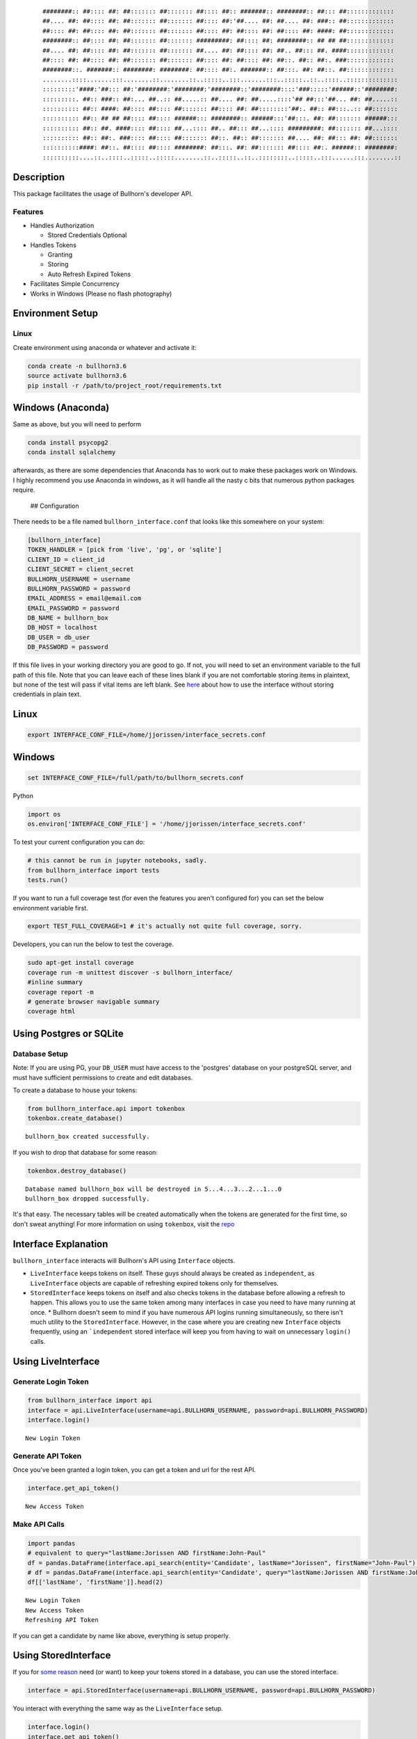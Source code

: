
    ::


        ########:: ##:::: ##: ##::::::: ##::::::: ##:::: ##:: #######:: ########:: ##::: ##:::::::::::::
        ##.... ##: ##:::: ##: ##::::::: ##::::::: ##:::: ##:'##.... ##: ##.... ##: ###:: ##:::::::::::::
        ##:::: ##: ##:::: ##: ##::::::: ##::::::: ##:::: ##: ##:::: ##: ##:::: ##: ####: ##:::::::::::::
        ########:: ##:::: ##: ##::::::: ##::::::: #########: ##:::: ##: ########:: ## ## ##:::::::::::::
        ##.... ##: ##:::: ##: ##::::::: ##::::::: ##.... ##: ##:::: ##: ##.. ##::: ##. ####:::::::::::::
        ##:::: ##: ##:::: ##: ##::::::: ##::::::: ##:::: ##: ##:::: ##: ##::. ##:: ##:. ###:::::::::::::
        ########::. #######:: ########: ########: ##:::: ##:. #######:: ##:::. ##: ##::. ##:::::::::::::
        ........::::.......:::........::........::..:::::..:::.......:::..:::::..::..::::..::::::::::::::
        :::::::::'####:'##::: ##:'########:'########:'########::'########::::'###:::::'######::'########:
        :::::::::. ##:: ###:: ##:... ##..:: ##.....:: ##.... ##: ##.....::::'## ##:::'##... ##: ##.....::
        :::::::::: ##:: ####: ##:::: ##:::: ##::::::: ##:::: ##: ##::::::::'##:. ##:: ##:::..:: ##:::::::
        :::::::::: ##:: ## ## ##:::: ##:::: ######::: ########:: ######:::'##:::. ##: ##::::::: ######:::
        :::::::::: ##:: ##. ####:::: ##:::: ##...:::: ##.. ##::: ##...:::: #########: ##::::::: ##...::::
        :::::::::: ##:: ##:. ###:::: ##:::: ##::::::: ##::. ##:: ##::::::: ##.... ##: ##::: ##: ##:::::::
        ::::::::::####: ##::. ##:::: ##:::: ########: ##:::. ##: ##::::::: ##:::: ##:. ######:: ########:
        ::::::::::....::..::::..:::::..:::::........::..:::::..::..::::::::..:::::..:::......:::........::

Description
===========

This package facilitates the usage of Bullhorn's developer API.

Features
--------

-  Handles Authorization

   -  Stored Credentials Optional

-  Handles Tokens

   -  Granting
   -  Storing
   -  Auto Refresh Expired Tokens

-  Facilitates Simple Concurrency
-  Works in Windows (Please no flash photography)


Environment Setup
=================

Linux
-----

Create environment using anaconda or whatever and activate it:

.. code:: python

    conda create -n bullhorn3.6
    source activate bullhorn3.6
    pip install -r /path/to/project_root/requirements.txt

Windows (Anaconda)
==================

Same as above, but you will need to perform

.. code:: python

    conda install psycopg2
    conda install sqlalchemy

afterwards, as there are some dependencies that Anaconda has to work out
to make these packages work on Windows. I highly recommend you use
Anaconda in windows, as it will handle all the nasty c bits that
numerous python packages require.

 ## Configuration

There needs to be a file named ``bullhorn_interface.conf`` that looks
like this somewhere on your system:

.. code:: python

    [bullhorn_interface]
    TOKEN_HANDLER = [pick from 'live', 'pg', or 'sqlite']
    CLIENT_ID = client_id
    CLIENT_SECRET = client_secret
    BULLHORN_USERNAME = username
    BULLHORN_PASSWORD = password
    EMAIL_ADDRESS = email@email.com
    EMAIL_PASSWORD = password
    DB_NAME = bullhorn_box
    DB_HOST = localhost
    DB_USER = db_user
    DB_PASSWORD = password

If this file lives in your working directory you are good to go. If not,
you will need to set an environment variable to the full path of this
file. Note that you can leave each of these lines blank if you are not
comfortable storing items in plaintext, but none of the test will pass
if vital items are left blank. See `here <#no_plaintext>`__ about how to
use the interface without storing credentials in plain text.

Linux
=====

.. code:: python

    export INTERFACE_CONF_FILE=/home/jjorissen/interface_secrets.conf

Windows
=======

.. code:: python

    set INTERFACE_CONF_FILE=/full/path/to/bullhorn_secrets.conf

Python

.. code:: python

    import os
    os.environ['INTERFACE_CONF_FILE'] = '/home/jjorissen/interface_secrets.conf'

To test your current configuration you can do:

.. code:: python

    # this cannot be run in jupyter notebooks, sadly.
    from bullhorn_interface import tests
    tests.run()

If you want to run a full coverage test (for even the features you
aren't configured for) you can set the below environment variable first.

.. code:: python

    export TEST_FULL_COVERAGE=1 # it's actually not quite full coverage, sorry.

Developers, you can run the below to test the coverage.

.. code:: python

    sudo apt-get install coverage
    coverage run -m unittest discover -s bullhorn_interface/
    #inline summary
    coverage report -m
    # generate browser navigable summary
    coverage html




Using Postgres or SQLite
========================

Database Setup
-------------------

Note: If you are using PG, your ``DB_USER`` must have access to the 'postgres' database on your postgreSQL server, and must have sufficient permissions to create and edit databases.


To create a database to house your tokens:

.. code:: python

    from bullhorn_interface.api import tokenbox
    tokenbox.create_database() 


.. parsed-literal::

    bullhorn_box created successfully.


If you wish to drop that database for some reason:

.. code:: python

    tokenbox.destroy_database()


.. parsed-literal::

    Database named bullhorn_box will be destroyed in 5...4...3...2...1...0
    bullhorn_box dropped successfully.


It's that easy. The necessary tables will be created automatically when
the tokens are generated for the first time, so don't sweat anything!
For more information on using ``tokenbox``, visit the
`repo <https://github.com/jjorissen52/tokenbox>`__

Interface Explanation
===================

``bullhorn_interface`` interacts will Bullhorn's
API using ``Interface`` objects.

- ``LiveInterface``  keeps tokens on itself. These guys should always be created as ``independent``, as ``LiveInterface`` objects are capable of refreshing expired tokens only for themselves.
- ``StoredInterface`` keeps tokens on itself and also checks tokens in the database before allowing a refresh to happen. This allows you to use the same token among many interfaces in case you need to have many running at once. \* Bullhorn doesn't seem to mind if you have numerous API logins running simultaneously, so there isn't much utility to the ``StoredInterface``. However, in the case where you are creating new ``Interface`` objects frequently, using an ```independent`` stored interface will keep you from having to wait on unnecessary ``login()`` calls.

Using LiveInterface
====================


Generate Login Token
------------------------

.. code:: python

    from bullhorn_interface import api
    interface = api.LiveInterface(username=api.BULLHORN_USERNAME, password=api.BULLHORN_PASSWORD)
    interface.login()


.. parsed-literal::

        New Login Token


Generate API Token
-------------------

Once you've been granted a login token, you can get a token and url for the rest API.

.. code:: python

    interface.get_api_token()


.. parsed-literal::

        New Access Token


Make API Calls
-------------------

.. code:: python

    import pandas
    # equivalent to query="lastName:Jorissen AND firstName:John-Paul"
    df = pandas.DataFrame(interface.api_search(entity='Candidate', lastName="Jorissen", firstName="John-Paul")['data'])
    # df = pandas.DataFrame(interface.api_search(entity='Candidate', query="lastName:Jorissen AND firstName:John-Paul")['data'])
    df[['lastName', 'firstName']].head(2)


.. parsed-literal::

        New Login Token
        New Access Token
        Refreshing API Token




.. raw:: html

    <div>
    <style>
        .dataframe thead tr:only-child th {
            text-align: right;
        }
    
        .dataframe thead th {
            text-align: left;
        }
    
        .dataframe tbody tr th {
            vertical-align: top;
        }
    </style>
    <table border="1" class="dataframe">
      <thead>
        <tr style="text-align: right;">
          <th></th>
          <th>lastName</th>
          <th>firstName</th>
        </tr>
      </thead>
      <tbody>
        <tr>
          <th>0</th>
          <td>Jorissen</td>
          <td>John-Paul</td>
        </tr>
        <tr>
          <th>1</th>
          <td>Jorissen</td>
          <td>John-Paul</td>
        </tr>
      </tbody>
    </table>
    </div>



If you can get a candidate by name like above, everything is setup
properly.

Using StoredInterface
=====================

If you for `some reason <#storedinterface_reasons>`__ need (or want) to
keep your tokens stored in a database, you can use the stored interface.

.. code:: python

    interface = api.StoredInterface(username=api.BULLHORN_USERNAME, password=api.BULLHORN_PASSWORD)

You interact with everything the same way as the ``LiveInterface``
setup.

.. code:: python

    interface.login()
    interface.get_api_token()
    # there is never a reason to manually invoke refresh_token(); api_call() will handle expired tokens for you. 
    interface.refresh_token()
    df = pandas.DataFrame(interface.api_search(entity='Candidate', lastName="Jorissen", firstName="John-Paul")['data'])


.. parsed-literal::

        New Login Token
        New Access Token


.. code:: python

    df[['lastName', 'firstName']].head(2)




.. raw:: html

    <div>
    <style>
        .dataframe thead tr:only-child th {
            text-align: right;
        }
    
        .dataframe thead th {
            text-align: left;
        }
    
        .dataframe tbody tr th {
            vertical-align: top;
        }
    </style>
    <table border="1" class="dataframe">
      <thead>
        <tr style="text-align: right;">
          <th></th>
          <th>lastName</th>
          <th>firstName</th>
        </tr>
      </thead>
      <tbody>
        <tr>
          <th>0</th>
          <td>Jorissen</td>
          <td>John-Paul</td>
        </tr>
        <tr>
          <th>1</th>
          <td>Jorissen</td>
          <td>John-Paul</td>
        </tr>
      </tbody>
    </table>
    </div>



 There is one difference here, however. You can make your
``StoredInterface`` objects independent. This means that they will not
login or refresh tokens on their own; they will instead be relying on a
lead ``StoredInterface`` to keep tokens fresh. For a demonstration run 1
and 2 in separate python command prompts.

.. code:: python

    from bullhorn_interface import api
    first, last = "John-Paul", "Jorissen"
    qs = f"firstName:{first} AND lastName:{last}"
    lead_interface = api.StoredInterface(username=api.BULLHORN_USERNAME, password=api.BULLHORN_PASSWORD)
    dependent_interface = api.StoredInterface(username=api.BULLHORN_USERNAME, password=api.BULLHORN_PASSWORD, 
                                                 independent=False)
    lead_interface.login()
    lead_interface.get_api_token()
    # using the tokens that lead_interface aquired
    dependent_interface.api_call(query=qs)
    # forcing the dependent interface to think the token on its person has expired
    dependent_interface.login_token['expiry'] = 0
    # the interface will now check itself and find that it's token has expired. after the first failure, it will 
    # check the database to see if an independent interface has put in a token that has not expired.
    dependent_interface.api_call(query=qs)['data'][0]


.. parsed-literal::

        New Login Token
        New Access Token
        Token Expired. Attempt 1/10 failed.




.. parsed-literal::

    {'_score': 1.0,
     'comments': '',
     'firstName': 'John-Paul',
     'id': 425082,
     'lastName': 'Jorissen',
     'middleName': None,
     'notes': {'data': [], 'total': 0}}



Avoiding Plaintext Passwords
==============================

If you are a bit squeamish about storing your Bullhorn login credentials
in plaintext somewhere on your filesystem there is a workaround for you.

.. code:: python

    import os
    os.environ['INTERFACE_CONF_FILE'] = '/home/jjorissen/bullhorn_secrets.conf'
    from bullhorn_interface import api
    # don't give the interface your password in the config file (leave that field blank)
    interface = api.LiveInterface(username="", password="")
    # run login and get the url that will generate a login code for you. YOU MUST RUN IT YOURSELF; VISITING
    # THE URL FROM THIS TUTORIAL WILL NOT WORK FOR YOU.
    interface.login()

::

    Credentials not provided. Provide a username/password combination or follow the procedure below: 
    Paste this URL into browser https://auth.bullhornstaffing.com/oauth/authorize?client_id=YOUCLIENTID&response_type=code 
    Redirect URL will look like this: http://www.bullhorn.com/?code=YOUR%CODE%WILL%BE%RIGHT%HERE&client_id=YOURCLIENTID.

.. code:: python

    # you can only login with this code once.
    interface.login(code="YOUR%CODE%WILL%BE%RIGHT%HERE")


.. parsed-literal::

        New Login Token


You can also avoiding storing any other sensitive information in
plaintext by omitting them from your configurations (leave the key
empty) file and manually adding it to the ``Interface`` and
``api.tokenbox`` like shown below:

.. code:: python

    from tokenbox import TokenBox
    api.tokenbox = TokenBox('username', 'password', 'db_name', api.metadata, db_host='localhost', 
                            use_sqlite=True, **api.table_definitions)
    interface.client_id = "I%am%your%client%ID"
    interface.client_secret = "I%am%your%client%secret"
    interface.login()

API Guides
==============

Now with your interfaces in order, you can make API calls. This will all
be done with ``interface.api_call`` and numerous other helper methods.
You'll need to look over the Bullhorn API Reference Material if you
haven't already to familiarize yourself with the entities and how they
related to one another.

-  `Bullhorn API Reference <http://bullhorn.github.io/rest-api-docs/>`__
-  `Bullhorn Entity
   Guide <http://bullhorn.github.io/rest-api-docs/entityref.html>`__
-  `bullhorn_interface API documentation <http://bullhorn-interface.readthedocs.io/en/latest/>`__

Get Candidate IDs (and comments) by first and last name

.. code:: python

    first_name, last_name = "John-Paul", "Jorissen"
    
    def get_candidate_id(first_name, last_name):
           return interface.api_call(command="search", entity="Candidate", select_fields=["id", "comments"],
                           query=f"firstName:{first_name} AND lastName:{last_name}")
    
    candidate = get_candidate_id(first_name, last_name)['data']
    print(list(filter(lambda x: x['id'] == 425084, candidate)))


.. parsed-literal::

    [{'id': 425084, 'comments': 'I am the old comment', '_score': 1.0}]


Update a Candidate's comments

.. code:: python

    candidate_id = 425084
    comments = 'I am the new comment'
    body = {"comments": comments}
    interface.api_call(command="entity", entity="Candidate", entity_id=candidate_id, body=body, method="UPDATE")




.. parsed-literal::

    {'changeType': 'UPDATE',
     'changedEntityId': 425084,
     'changedEntityType': 'Candidate',
     'data': {'comments': 'I am the new comment'}}



.. code:: python

    print(list(filter(lambda x: x['id'] == 425084, get_candidate_id(first_name, last_name)['data'])))


.. parsed-literal::

    [{'id': 425084, 'comments': 'I am the new comment', '_score': 1.0}]


Questions
=========

Feel free to contact me with questions and suggestions of improvements.
Contributions are greatly appreciated.

`jjorissen52@gmail.com <mailto:jjorissen52@gmail.com>`__
